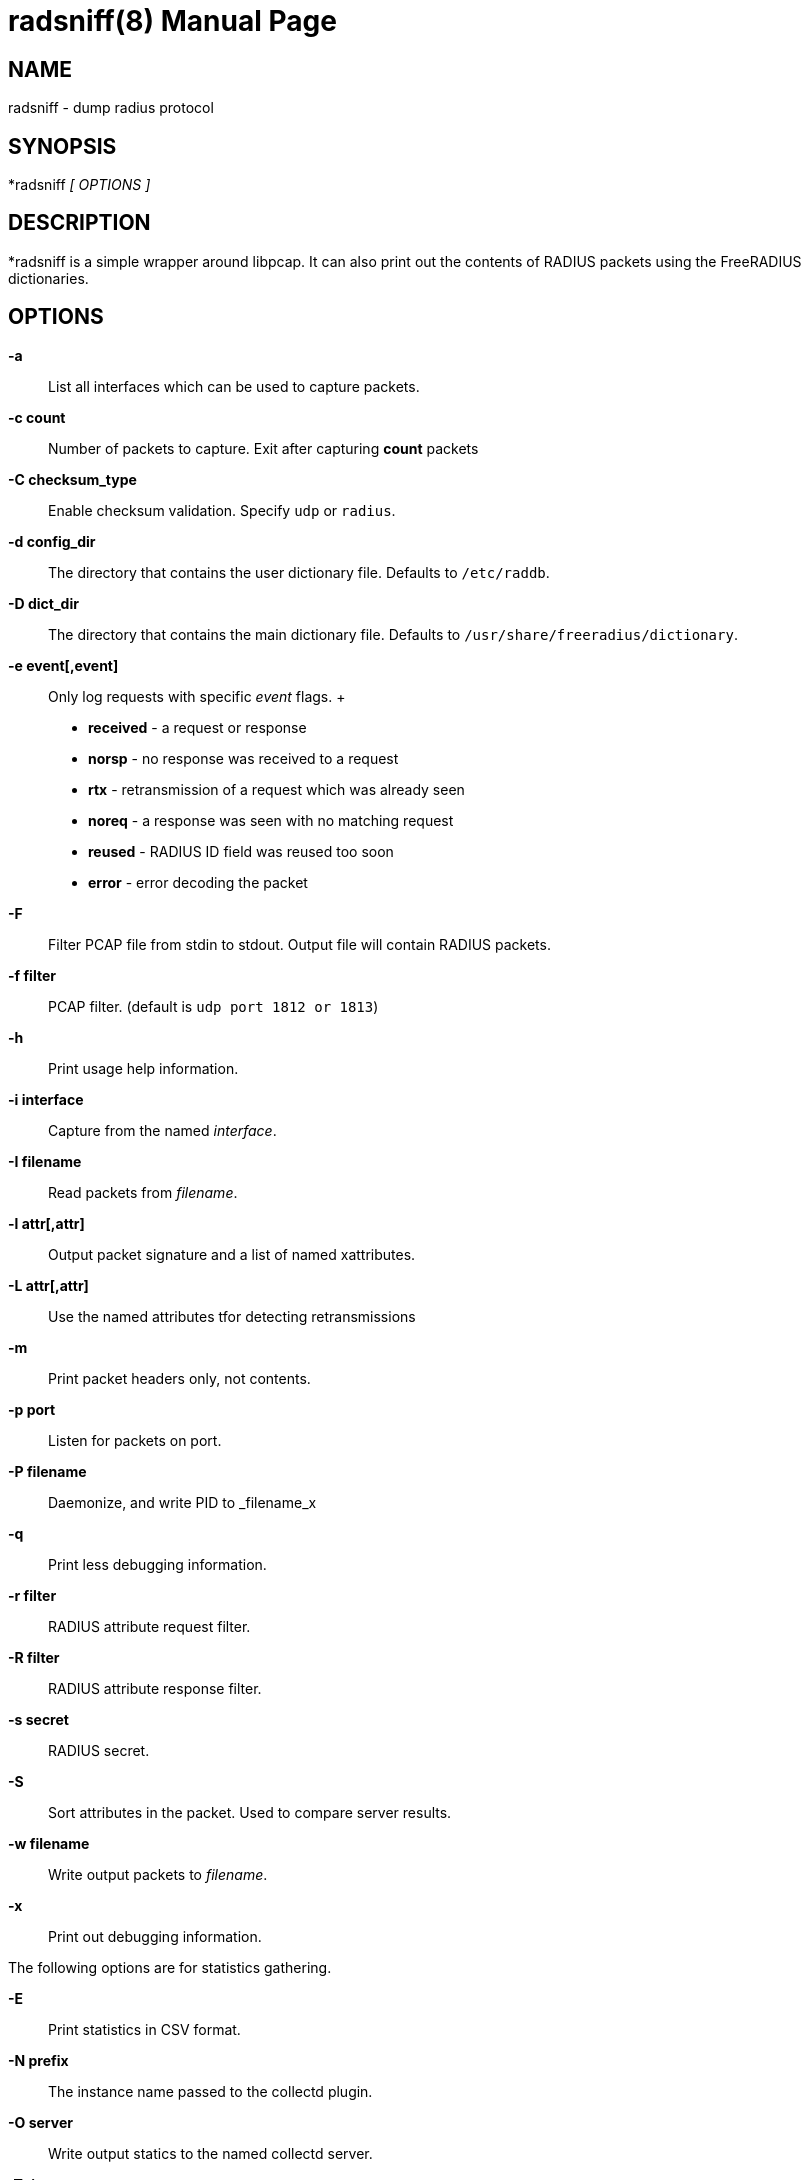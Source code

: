 = radsniff(8)
Alan DeKok
:doctype: manpage
:release-version: 4.0.0
:man manual: FreeRADIUS
:man source: FreeRADIUS
:page-layout: base

== NAME

radsniff - dump radius protocol

== SYNOPSIS

*radsniff _[ OPTIONS ]_

== DESCRIPTION

*radsniff  is a simple wrapper around libpcap. It can also print out the
contents of RADIUS packets using the FreeRADIUS dictionaries.

== OPTIONS

*-a*::
  List all interfaces which can be used to capture packets.

*-c count*::
  Number of packets to capture.  Exit after capturing *count* packets

*-C checksum_type*::
  Enable checksum validation.  Specify `udp` or `radius`.

*-d config_dir*::
  The directory that contains the user dictionary file. Defaults to
  `/etc/raddb`.

*-D dict_dir*::
  The directory that contains the main dictionary file. Defaults to
  `/usr/share/freeradius/dictionary`.

*-e event[,event]*::
  Only log requests with specific _event_ flags.
 +
  * *received* - a request or response
  * *norsp* - no response was received to a request
  * *rtx* - retransmission of a request which was already seen
  * *noreq* - a response was seen with no matching request
  * *reused* - RADIUS ID field was reused too soon
  * *error* - error decoding the packet

*-F*::
  Filter PCAP file from stdin to stdout. Output file will contain RADIUS
  packets.

*-f filter*::
  PCAP filter. (default is `udp port 1812 or 1813`)

*-h*::
  Print usage help information.

*-i interface*::
  Capture from the named _interface_.

*-I filename*::
  Read packets from _filename_.

*-l attr[,attr]*::
  Output packet signature and a list of named xattributes.

*-L attr[,attr]*::
  Use the named attributes tfor detecting retransmissions

*-m*::
  Print packet headers only, not contents.

*-p port*::
  Listen for packets on port.

*-P filename*::
  Daemonize, and write PID to _filename_x

*-q*::
  Print less debugging information.

*-r filter*::
  RADIUS attribute request filter.

*-R filter*::
  RADIUS attribute response filter.

*-s secret*::
  RADIUS secret.

*-S*::
  Sort attributes in the packet. Used to compare server results.

*-w filename*::
  Write output packets to _filename_.

*-x*::
  Print out debugging information.

The following options are for statistics gathering.

*-E*::
  Print statistics in CSV format.

*-N prefix*::
  The instance name passed to the collectd plugin.

*-O server*::
  Write output statics to the named collectd server.

*-T timeout*::
  The timeout in milliseconds before the request is considered
  to be lost.

*-W interval*::
  Write statistics every _interval_ seconds.

== SEE ALSO

radiusd(8),pcap(3)

== AUTHOR

The FreeRADIUS Server Project (http://www.freeradius.org)
